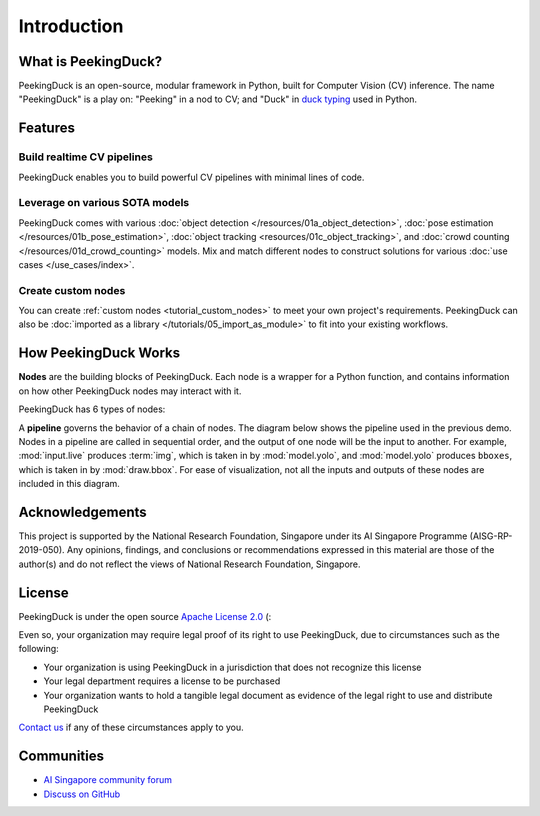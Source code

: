 ************
Introduction
************

.. image:: https://img.shields.io/badge/python-3.6%20%7C%203.7%20%7C%203.8%20%7C%203.9-blue.svg
   :target: https://pypi.org/project/peekingduck

.. image:: https://badge.fury.io/py/peekingduck.svg
   :target: https://pypi.org/project/peekingduck

.. image:: https://img.shields.io/pypi/dm/peekingduck
   :target: https://pypi.org/project/peekingduck
    
.. image:: https://img.shields.io/badge/license-Apache%202.0-blue.svg
   :target: https://github.com/aimakerspace/PeekingDuck/blob/dev/LICENSE


What is PeekingDuck?
====================

PeekingDuck is an open-source, modular framework in Python, built for Computer Vision (CV)
inference. The name "PeekingDuck" is a play on: "Peeking" in a nod to CV; and "Duck" in
`duck typing <https://en.wikipedia.org/wiki/Duck_typing>`_ used in Python.


Features
========


Build realtime CV pipelines
---------------------------

PeekingDuck enables you to build powerful CV pipelines with minimal lines of code.


Leverage on various SOTA models
-------------------------------

PeekingDuck comes with various :doc:`object detection </resources/01a_object_detection>`,
:doc:`pose estimation </resources/01b_pose_estimation>`, :doc:`object tracking <resources/01c_object_tracking>`,
and :doc:`crowd counting </resources/01d_crowd_counting>` models. Mix and match different nodes
to construct solutions for various :doc:`use cases </use_cases/index>`.


Create custom nodes
-------------------

You can create :ref:`custom nodes <tutorial_custom_nodes>` to meet your own project's requirements.
PeekingDuck can also be :doc:`imported as a library </tutorials/05_import_as_module>` to fit into
your existing workflows.


.. _how_peekingduck_works:

How PeekingDuck Works
=====================

**Nodes** are the building blocks of PeekingDuck. Each node is a wrapper for a Python function, and
contains information on how other PeekingDuck nodes may interact with it.

PeekingDuck has 6 types of nodes:

.. image:: /assets/diagrams/node_types.drawio.svg

A **pipeline** governs the behavior of a chain of nodes. The diagram below shows the pipeline used
in the previous demo. Nodes in a pipeline are called in sequential order, and the output of one
node will be the input to another. For example, :mod:`input.live` produces :term:`img`, which is taken
in by :mod:`model.yolo`, and :mod:`model.yolo` produces ``bboxes``, which is taken in by
:mod:`draw.bbox`. For ease of visualization, not all the inputs and outputs of these nodes are
included in this diagram.

.. image:: /assets/diagrams/yolo_demo.drawio.svg


Acknowledgements
================

This project is supported by the National Research Foundation, Singapore under its AI Singapore
Programme (AISG-RP-2019-050). Any opinions, findings, and conclusions or recommendations expressed
in this material are those of the author(s) and do not reflect the views of National Research
Foundation, Singapore.


License
=======

PeekingDuck is under the open source `Apache License 2.0 <https://github.com/aimakerspace/PeekingDuck/blob/dev/LICENSE>`_ (:

Even so, your organization may require legal proof of its right to use PeekingDuck, due to
circumstances such as the following:

* Your organization is using PeekingDuck in a jurisdiction that does not recognize this license
* Your legal department requires a license to be purchased
* Your organization wants to hold a tangible legal document as evidence of the legal right to use
  and distribute PeekingDuck

`Contact us <https://aisingapore.org/home/contact>`_ if any of these circumstances apply to you.


Communities
===========

* `AI Singapore community forum <https://community.aisingapore.org/groups/computer-vision/forum/>`_
* `Discuss on GitHub <https://github.com/aimakerspace/PeekingDuck/discussions>`_